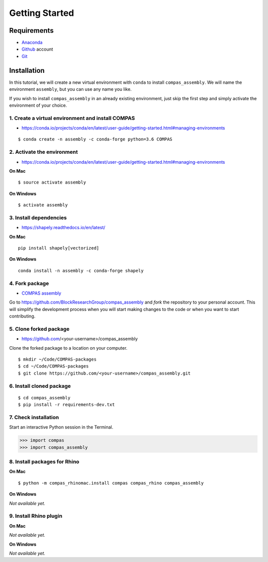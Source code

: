 ********************************************************************************
Getting Started
********************************************************************************

.. highlight:: bash


Requirements
============

* `Anaconda <https://www.anaconda.com/download>`_
* `Github <https://github.com>`_ account
* `Git <https://git-scm.com/downloads>`_


Installation
============

In this tutorial, we will create a new virtual environment with ``conda`` to install
``compas_assembly``. We will name the environment ``assembly``, but you can use any
name you like.

If you wish to install ``compas_assembly`` in an already existing environment, just
skip the first step and simply activate the environment of your choice.


1. Create a virtual environment and install COMPAS
--------------------------------------------------

* https://conda.io/projects/conda/en/latest/user-guide/getting-started.html#managing-environments

::

    $ conda create -n assembly -c conda-forge python=3.6 COMPAS


2. Activate the environment
---------------------------

* https://conda.io/projects/conda/en/latest/user-guide/getting-started.html#managing-environments


**On Mac**

::

    $ source activate assembly


**On Windows**

::

    $ activate assembly


3. Install dependencies
-----------------------

* https://shapely.readthedocs.io/en/latest/


**On Mac**

::

    pip install shapely[vectorized]


**On Windows**

::

    conda install -n assembly -c conda-forge shapely


4. Fork package
---------------

* `COMPAS assembly <https://github.com/BlockResearchGroup/compas_assembly>`_


Go to https://github.com/BlockResearchGroup/compas_assembly and *fork* the repository to your
personal account. This will simplify the development process when you will start
making changes to the code or when you want to start contributing.


5. Clone forked package
-----------------------

* https://github.com/<your-username>/compas_assembly

Clone the forked package to a location on your computer.

::

    $ mkdir ~/Code/COMPAS-packages
    $ cd ~/Code/COMPAS-packages
    $ git clone https://github.com/<your-username>/compas_assembly.git


6. Install cloned package
-------------------------

::

    $ cd compas_assembly
    $ pip install -r requirements-dev.txt


7. Check installation
---------------------

Start an interactive Python session in the Terminal.

>>> import compas
>>> import compas_assembly


8. Install packages for Rhino
-----------------------------

**On Mac**

::

    $ python -m compas_rhinomac.install compas compas_rhino compas_assembly


**On Windows**

*Not available yet.*


9. Install Rhino plugin
-----------------------

**On Mac**

*Not available yet.*


**On Windows**

*Not available yet.*

